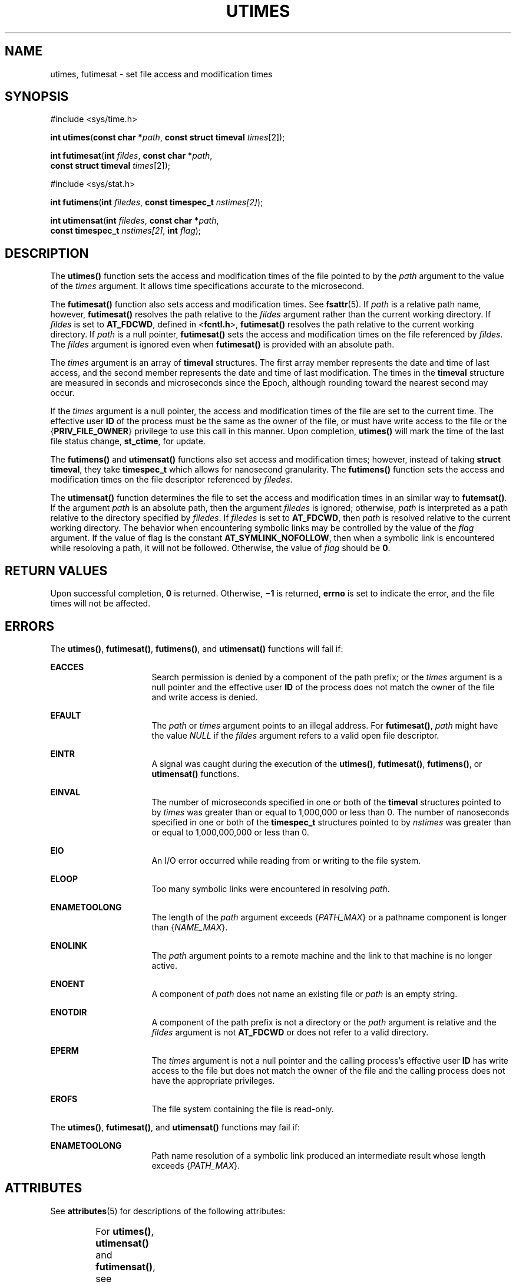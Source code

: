 '\" te
.\" Copyright (c) 2009, Sun Microsystems, Inc.  All Rights Reserved.
.\" Copyright (c) 2014, Joyent, Inc.
.\" Portions Copyright (c) 1992, X/Open Company Limited.  All Rights Reserved.
.\" Sun Microsystems, Inc. gratefully acknowledges The Open Group for permission to reproduce portions of its copyrighted documentation. Original documentation from The Open Group can be obtained online at  http://www.opengroup.org/bookstore/.
.\" The Institute of Electrical and Electronics Engineers and The Open Group, have given us permission to reprint portions of their documentation. In the following statement, the phrase "this text" refers to portions of the system documentation. Portions of this text
.\" are reprinted and reproduced in electronic form in the Sun OS Reference Manual, from IEEE Std 1003.1, 2004 Edition, Standard for Information Technology -- Portable Operating System Interface (POSIX), The Open Group Base Specifications Issue 6, Copyright (C) 2001-2004 by the Institute of Electrical
.\" and Electronics Engineers, Inc and The Open Group. In the event of any discrepancy between these versions and the original IEEE and The Open Group Standard, the original IEEE and The Open Group Standard is the referee document. The original Standard can be obtained online at http://www.opengroup.org/unix/online.html.
.\"  This notice shall appear on any product containing this material.
.\" The contents of this file are subject to the terms of the Common Development and Distribution License (the "License").  You may not use this file except in compliance with the License. You can obtain a copy of the license at usr/src/OPENSOLARIS.LICENSE or http://www.opensolaris.org/os/licensing.
.\"  See the License for the specific language governing permissions and limitations under the License. When distributing Covered Code, include this CDDL HEADER in each file and include the License file at usr/src/OPENSOLARIS.LICENSE.  If applicable, add the following below this CDDL HEADER, with
.\" the fields enclosed by brackets "[]" replaced with your own identifying information: Portions Copyright [yyyy] [name of copyright owner]
.TH UTIMES 2 "Dec 20, 2014"
.SH NAME
utimes, futimesat \- set file access and modification times
.SH SYNOPSIS
.LP
.nf
#include <sys/time.h>

\fBint\fR \fButimes\fR(\fBconst char *\fR\fIpath\fR, \fBconst struct timeval\fR \fItimes\fR[2]);
.fi

.LP
.nf
\fBint\fR \fBfutimesat\fR(\fBint\fR \fIfildes\fR, \fBconst char *\fR\fIpath\fR,
     \fBconst struct timeval\fR \fItimes\fR[2]);
.fi

.LP
.nf
#include <sys/stat.h>

\fBint\fR \fBfutimens\fR(\fBint\fR \fIfiledes\fR, \fBconst timespec_t\fR \fInstimes[2]\fR);

\fBint\fR \fButimensat\fR(\fBint\fR \fIfiledes\fR, \fBconst char *\fR\fIpath\fR,
    \fBconst timespec_t\fR \fInstimes[2]\fR, \fBint\fR \fIflag\fR);

.SH DESCRIPTION
.LP
The \fButimes()\fR function sets the access and modification times of the file
pointed to by the \fIpath\fR argument to the value of the \fItimes\fR argument.
It allows time specifications accurate to the microsecond.
.sp
.LP
The \fBfutimesat()\fR function also sets access and modification times.  See
\fBfsattr\fR(5). If \fIpath\fR is a relative path name, however,
\fBfutimesat()\fR resolves the path relative to the \fIfildes\fR argument
rather than the current working directory.  If \fIfildes\fR is set to
\fBAT_FDCWD\fR, defined in <\fBfcntl.h\fR>, \fBfutimesat()\fR resolves the path
relative to the current working directory.  If \fIpath\fR is a null pointer,
\fBfutimesat()\fR sets the access and modification times on the file referenced
by \fIfildes\fR. The \fIfildes\fR argument is ignored even when
\fBfutimesat()\fR is provided with an absolute path.
.sp
.LP
The \fItimes\fR argument is an array of \fBtimeval\fR structures. The first
array member represents the date and time of last access, and the second member
represents the date and time of last modification.  The times in the
\fBtimeval\fR structure are measured in seconds and microseconds since the
Epoch, although rounding toward the nearest second may occur.
.sp
.LP
If the \fItimes\fR argument is a null pointer, the access and modification
times of the file are set to the current time.  The effective user \fBID\fR of
the process must be the same as the owner of the file, or must have write
access to the file or the {\fBPRIV_FILE_OWNER\fR} privilege to use this call in
this manner. Upon completion, \fButimes()\fR will mark the time of the last
file status change, \fBst_ctime\fR, for update.
.sp
.LP
The \fBfutimens()\fR and \fButimensat()\fR functions also set access and
modification times; however, instead of taking \fBstruct timeval\fR, they take
\fBtimespec_t\fR which allows for nanosecond granularity. The \fBfutimens()\fR
function sets the access and modification times on the file descriptor
referenced by \fIfiledes\fR.
.sp
.LP
The \fButimensat()\fR function determines the file to set the access and
modification times in an similar way to \fBfutemsat()\fR. If the argument
\fIpath\fR is an absolute path, then the argument \fIfiledes\fR is ignored;
otherwise, \fIpath\fR is interpreted as a path relative to the directory
specified by \fIfiledes\fR. If \fIfiledes\fR is set to \fBAT_FDCWD\fR, then
\fIpath\fR is resolved relative to the current working directory. The behavior
when encountering symbolic links may be controlled by the value of the
\fIflag\fR argument. If the value of flag is the constant
\fBAT_SYMLINK_NOFOLLOW\fR, then when a symbolic link is encountered while
resoloving a path, it will not be followed. Otherwise, the value of \fIflag\fR
should be \fB0\fR.
.SH RETURN VALUES
.LP
Upon successful completion, \fB0\fR is returned.  Otherwise, \fB\(mi1\fR is
returned, \fBerrno\fR is set to indicate the error, and the file times will not
be affected.
.SH ERRORS
.LP
The \fButimes()\fR, \fBfutimesat()\fR, \fBfutimens()\fR, and \fButimensat()\fR
functions will fail if:
.sp
.ne 2
.na
\fB\fBEACCES\fR\fR
.ad
.RS 16n
Search permission is denied by a component of the path prefix; or the
\fItimes\fR argument is a null pointer and the effective user \fBID\fR of the
process does not match the owner of the file and write access is denied.
.RE

.sp
.ne 2
.na
\fB\fBEFAULT\fR\fR
.ad
.RS 16n
The \fIpath\fR or \fItimes\fR argument points to an illegal address. For
\fBfutimesat()\fR, \fIpath\fR might have the value \fINULL\fR if the
\fIfildes\fR argument refers to a valid open file descriptor.
.RE

.sp
.ne 2
.na
\fB\fBEINTR\fR\fR
.ad
.RS 16n
A signal was caught during the execution of the \fButimes()\fR,
\fBfutimesat()\fR, \fBfutimens()\fR, or \fButimensat()\fR functions.
.RE

.sp
.ne 2
.na
\fB\fBEINVAL\fR\fR
.ad
.RS 16n
The number of microseconds specified in one or both of the \fBtimeval\fR
structures pointed to by \fItimes\fR was greater than or equal to 1,000,000 or
less than 0. The number of nanoseconds specified in one or both of the
\fBtimespec_t\fR structures pointed to by \fInstimes\fR was greater than or
equal to 1,000,000,000 or less than 0.
.RE

.sp
.ne 2
.na
\fB\fBEIO\fR\fR
.ad
.RS 16n
An I/O error occurred while reading from or writing to the file system.
.RE

.sp
.ne 2
.na
\fB\fBELOOP\fR\fR
.ad
.RS 16n
Too many symbolic links were encountered in resolving \fIpath\fR.
.RE

.sp
.ne 2
.na
\fB\fBENAMETOOLONG\fR\fR
.ad
.RS 16n
The length of the \fIpath\fR argument exceeds {\fIPATH_MAX\fR} or a pathname
component is longer than {\fINAME_MAX\fR}.
.RE

.sp
.ne 2
.na
\fB\fBENOLINK\fR\fR
.ad
.RS 16n
The \fIpath\fR argument points to a remote machine and the link to that machine
is no longer active.
.RE

.sp
.ne 2
.na
\fB\fBENOENT\fR\fR
.ad
.RS 16n
A component of \fIpath\fR does not name an existing file or \fIpath\fR is an
empty string.
.RE

.sp
.ne 2
.na
\fB\fBENOTDIR\fR\fR
.ad
.RS 16n
A component of the path prefix is not a directory or the \fIpath\fR argument is
relative and the \fIfildes\fR argument is not \fBAT_FDCWD\fR or does not refer
to a valid directory.
.RE

.sp
.ne 2
.na
\fB\fBEPERM\fR\fR
.ad
.RS 16n
The \fItimes\fR argument is not a null pointer and the calling process's
effective user \fBID\fR has write access to the file but does not match the
owner of the file and the calling process does not have the appropriate
privileges.
.RE

.sp
.ne 2
.na
\fB\fBEROFS\fR\fR
.ad
.RS 16n
The file system containing the file is read-only.
.RE

.sp
.LP
The \fButimes()\fR, \fBfutimesat()\fR, and \fButimensat()\fR functions may fail
if:
.sp
.ne 2
.na
\fB\fBENAMETOOLONG\fR\fR
.ad
.RS 16n
Path name resolution of a symbolic link produced an intermediate result whose
length exceeds {\fIPATH_MAX\fR}.
.RE

.SH ATTRIBUTES
.LP
See \fBattributes\fR(5) for descriptions of the following attributes:
.sp

.sp
.TS
box;
c | c
l | l .
ATTRIBUTE TYPE	ATTRIBUTE VALUE
_
Interface Stability	Committed
_
Standard	See below.
.TE

.sp
.LP
For \fButimes()\fR, \fButimensat()\fR and \fBfutimensat()\fR, see \fBstandards\fR(5).
.SH SEE ALSO
.LP
\fBfutimens\fR(2), \fBstat\fR(2), \fButime\fR(2), \fBattributes\fR(5),
\fBfsattr\fR(5), \fBstandards\fR(5)
